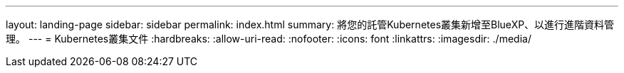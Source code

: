 ---
layout: landing-page 
sidebar: sidebar 
permalink: index.html 
summary: 將您的託管Kubernetes叢集新增至BlueXP、以進行進階資料管理。 
---
= Kubernetes叢集文件
:hardbreaks:
:allow-uri-read: 
:nofooter: 
:icons: font
:linkattrs: 
:imagesdir: ./media/


